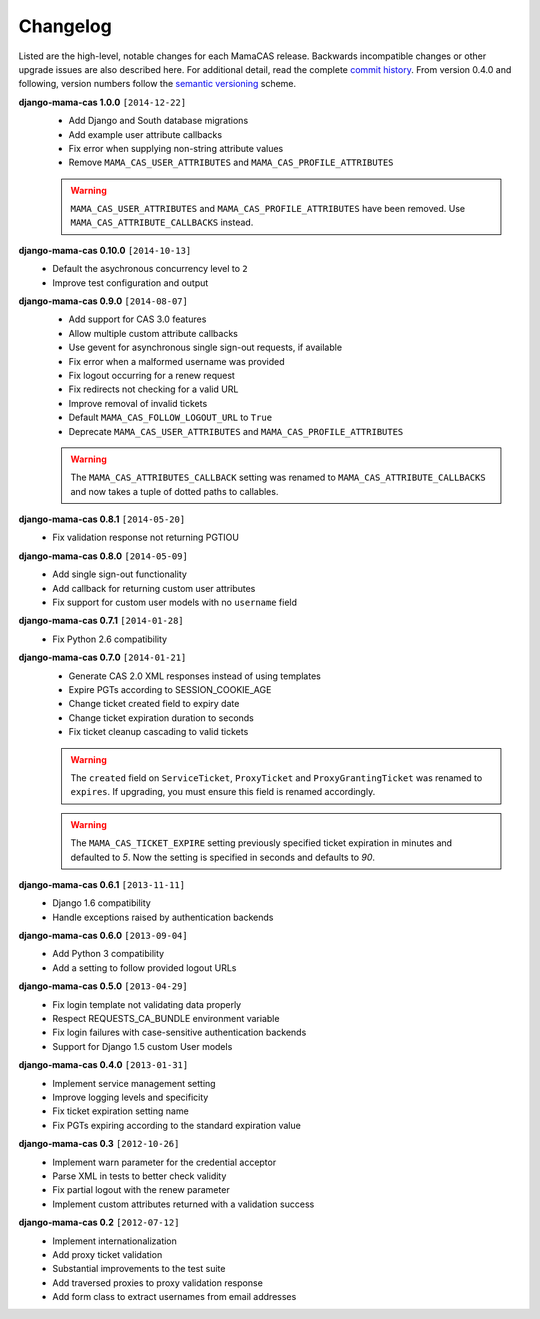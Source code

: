 .. _changelog:

Changelog
=========

Listed are the high-level, notable changes for each MamaCAS release.
Backwards incompatible changes or other upgrade issues are also described
here. For additional detail, read the complete `commit history`_. From
version 0.4.0 and following, version numbers follow the `semantic
versioning`_ scheme.

**django-mama-cas 1.0.0** ``[2014-12-22]``
   * Add Django and South database migrations
   * Add example user attribute callbacks
   * Fix error when supplying non-string attribute values
   * Remove ``MAMA_CAS_USER_ATTRIBUTES`` and ``MAMA_CAS_PROFILE_ATTRIBUTES``

   .. warning::

      ``MAMA_CAS_USER_ATTRIBUTES`` and ``MAMA_CAS_PROFILE_ATTRIBUTES``
      have been removed. Use ``MAMA_CAS_ATTRIBUTE_CALLBACKS`` instead.

**django-mama-cas 0.10.0** ``[2014-10-13]``
   * Default the asychronous concurrency level to ``2``
   * Improve test configuration and output

**django-mama-cas 0.9.0** ``[2014-08-07]``
   * Add support for CAS 3.0 features
   * Allow multiple custom attribute callbacks
   * Use gevent for asynchronous single sign-out requests, if available
   * Fix error when a malformed username was provided
   * Fix logout occurring for a renew request
   * Fix redirects not checking for a valid URL
   * Improve removal of invalid tickets
   * Default ``MAMA_CAS_FOLLOW_LOGOUT_URL`` to ``True``
   * Deprecate ``MAMA_CAS_USER_ATTRIBUTES`` and ``MAMA_CAS_PROFILE_ATTRIBUTES``

   .. warning::

      The ``MAMA_CAS_ATTRIBUTES_CALLBACK`` setting was renamed to
      ``MAMA_CAS_ATTRIBUTE_CALLBACKS`` and now takes a tuple of dotted
      paths to callables.

**django-mama-cas 0.8.1** ``[2014-05-20]``
   * Fix validation response not returning PGTIOU

**django-mama-cas 0.8.0** ``[2014-05-09]``
   * Add single sign-out functionality
   * Add callback for returning custom user attributes
   * Fix support for custom user models with no ``username`` field

**django-mama-cas 0.7.1** ``[2014-01-28]``
   * Fix Python 2.6 compatibility

**django-mama-cas 0.7.0** ``[2014-01-21]``
   * Generate CAS 2.0 XML responses instead of using templates
   * Expire PGTs according to SESSION_COOKIE_AGE
   * Change ticket created field to expiry date
   * Change ticket expiration duration to seconds
   * Fix ticket cleanup cascading to valid tickets

   .. warning::

      The ``created`` field on ``ServiceTicket``, ``ProxyTicket`` and
      ``ProxyGrantingTicket`` was renamed to ``expires``. If upgrading,
      you must ensure this field is renamed accordingly.

   .. warning::

      The ``MAMA_CAS_TICKET_EXPIRE`` setting previously specified ticket
      expiration in minutes and defaulted to *5*. Now the setting is
      specified in seconds and defaults to *90*.

**django-mama-cas 0.6.1** ``[2013-11-11]``
   * Django 1.6 compatibility
   * Handle exceptions raised by authentication backends

**django-mama-cas 0.6.0** ``[2013-09-04]``
   * Add Python 3 compatibility
   * Add a setting to follow provided logout URLs

**django-mama-cas 0.5.0** ``[2013-04-29]``
   * Fix login template not validating data properly
   * Respect REQUESTS_CA_BUNDLE environment variable
   * Fix login failures with case-sensitive authentication backends
   * Support for Django 1.5 custom User models

**django-mama-cas 0.4.0** ``[2013-01-31]``
   * Implement service management setting
   * Improve logging levels and specificity
   * Fix ticket expiration setting name
   * Fix PGTs expiring according to the standard expiration value

**django-mama-cas 0.3** ``[2012-10-26]``
   * Implement warn parameter for the credential acceptor
   * Parse XML in tests to better check validity
   * Fix partial logout with the renew parameter
   * Implement custom attributes returned with a validation success

**django-mama-cas 0.2** ``[2012-07-12]``
   * Implement internationalization
   * Add proxy ticket validation
   * Substantial improvements to the test suite
   * Add traversed proxies to proxy validation response
   * Add form class to extract usernames from email addresses

.. _commit history: https://github.com/jbittel/django-mama-cas/commits/
.. _semantic versioning: http://semver.org/
